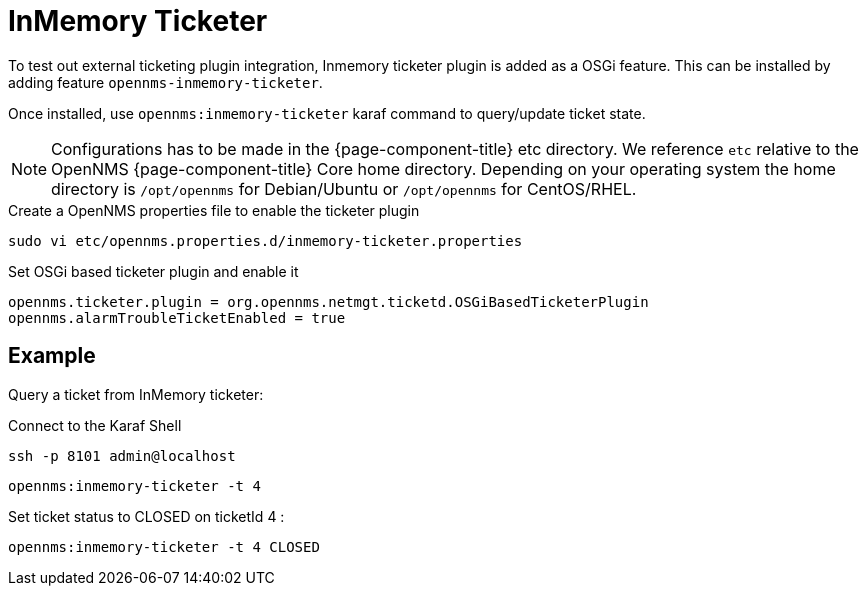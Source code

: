 = InMemory Ticketer

To test out external ticketing plugin integration, Inmemory ticketer plugin is added as a OSGi feature.
This can be installed by adding feature `opennms-inmemory-ticketer`.

Once installed, use `opennms:inmemory-ticketer` karaf command to query/update ticket state.

NOTE: Configurations has to be made in the {page-component-title} etc directory.
      We reference `etc` relative to the OpenNMS {page-component-title} Core home directory.
      Depending on your operating system the home directory is `/opt/opennms` for Debian/Ubuntu or `/opt/opennms` for CentOS/RHEL.

.Create a OpenNMS properties file to enable the ticketer plugin
[source, console]
----
sudo vi etc/opennms.properties.d/inmemory-ticketer.properties
----

.Set OSGi based ticketer plugin and enable it
[source, inmemory-ticketer.properties]
----
opennms.ticketer.plugin = org.opennms.netmgt.ticketd.OSGiBasedTicketerPlugin
opennms.alarmTroubleTicketEnabled = true
----

== Example

Query a ticket from InMemory ticketer:

.Connect to the Karaf Shell
[source, console]
----
ssh -p 8101 admin@localhost
----

[source, karaf]
----
opennms:inmemory-ticketer -t 4
----

Set ticket status to CLOSED on ticketId 4 :

[source, karaf]
----
opennms:inmemory-ticketer -t 4 CLOSED
----
